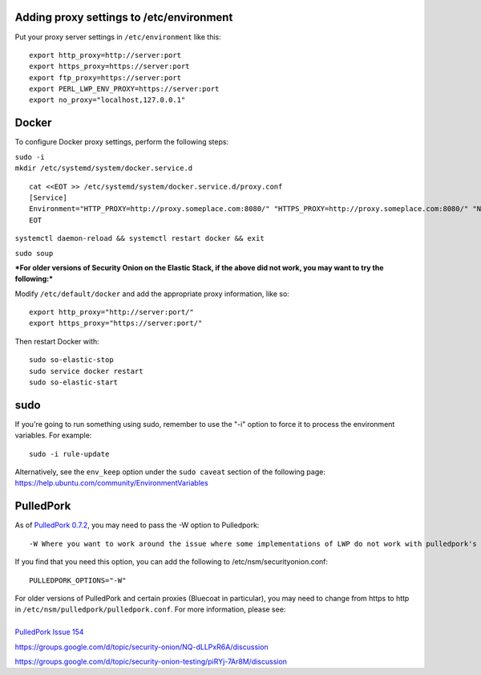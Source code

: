 Adding proxy settings to /etc/environment
=========================================

Put your proxy server settings in ``/etc/environment`` like this:

::

    export http_proxy=http://server:port
    export https_proxy=https://server:port
    export ftp_proxy=https://server:port
    export PERL_LWP_ENV_PROXY=https://server:port
    export no_proxy="localhost,127.0.0.1"

Docker
======

To configure Docker proxy settings, perform the following steps:

| ``sudo -i``
| ``mkdir /etc/systemd/system/docker.service.d``

::

    cat <<EOT >> /etc/systemd/system/docker.service.d/proxy.conf 
    [Service]
    Environment="HTTP_PROXY=http://proxy.someplace.com:8080/" "HTTPS_PROXY=http://proxy.someplace.com:8080/" "NO_PROXY=127.0.0.1,localhost,.someplace.com"
    EOT

``systemctl daemon-reload && systemctl restart docker && exit``

``sudo soup``

***For older versions of Security Onion on the Elastic Stack, if the
above did not work, you may want to try the following:***

Modify ``/etc/default/docker`` and add the appropriate proxy
information, like so:

::

    export http_proxy="http://server:port/"
    export https_proxy="https://server:port/"

Then restart Docker with:

::

    sudo so-elastic-stop 
    sudo service docker restart
    sudo so-elastic-start

sudo
====

If you're going to run something using sudo, remember to use the "-i"
option to force it to process the environment variables. For example:

::

    sudo -i rule-update

| Alternatively, see the ``env_keep`` option under the ``sudo caveat``
  section of the following page:
| https://help.ubuntu.com/community/EnvironmentVariables

PulledPork
==========

As of `PulledPork
0.7.2 <http://blog.securityonion.net/2017/01/pulledpork-rule-update-and-several.html>`__,
you may need to pass the -W option to Pulledpork:

::

    -W Where you want to work around the issue where some implementations of LWP do not work with pulledpork's proxy configuration.

If you find that you need this option, you can add the following to
/etc/nsm/securityonion.conf:

::

    PULLEDPORK_OPTIONS="-W"

| For older versions of PulledPork and certain proxies (Bluecoat in
  particular), you may need to change from https to http in
  ``/etc/nsm/pulledpork/pulledpork.conf``. For more information, please
  see:
| 
| `PulledPork Issue
  154 <https://code.google.com/archive/p/pulledpork/issues/154>`__

https://groups.google.com/d/topic/security-onion/NQ-dLLPxR6A/discussion

https://groups.google.com/d/topic/security-onion-testing/piRYj-7Ar8M/discussion
